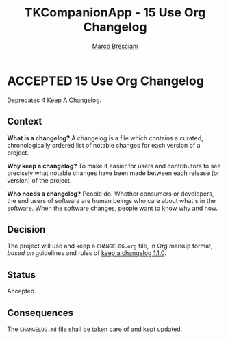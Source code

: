 # © 2021-2024 Marco Bresciani
# 
# Copying and distribution of this file, with or without modification,
# are permitted in any medium without royalty provided the copyright
# notice and this notice are preserved.
# This file is offered as-is, without any warranty.
# 
# SPDX-FileCopyrightText: 2021-2024 Marco Bresciani
# SPDX-License-Identifier: FSFAP

#+AUTHOR: [[https://codeberg.org/marco.bresciani/][Marco Bresciani]]
#+LANGUAGE:  en
#+OPTIONS: toc:nil
#+TITLE: TKCompanionApp - 15 Use Org Changelog
#+TODO: PROPOSED(p) | ACCEPTED(a) DEPRECATED(d)
# -*- mode: org; coding: utf-8-dos; -*-

* ACCEPTED 15 Use Org Changelog

Deprecates [[file:004-keep-a-changelog.org][4 Keep A Changelog]].

** Context

*What is a changelog?*
A changelog is a file which contains a curated, chronologically ordered
list of notable changes for each version of a project.

*Why keep a changelog?*
To make it easier for users and contributors to see precisely what
notable changes have been made between each release (or version) of the
project.

*Who needs a changelog?*
People do.
Whether consumers or developers, the end users of software are human
beings who care about what's in the software.
When the software changes, people want to know why and how.

** Decision

The project will use and keep a =CHANGELOG.org= file, in Org markup
format, /based on/ guidelines and rules of
[[https://keepachangelog.com/en/1.1.0/][keep a changelog 1.1.0]].

** Status

Accepted.

** Consequences

The =CHANGELOG.md= file shall be taken care of and kept updated.
